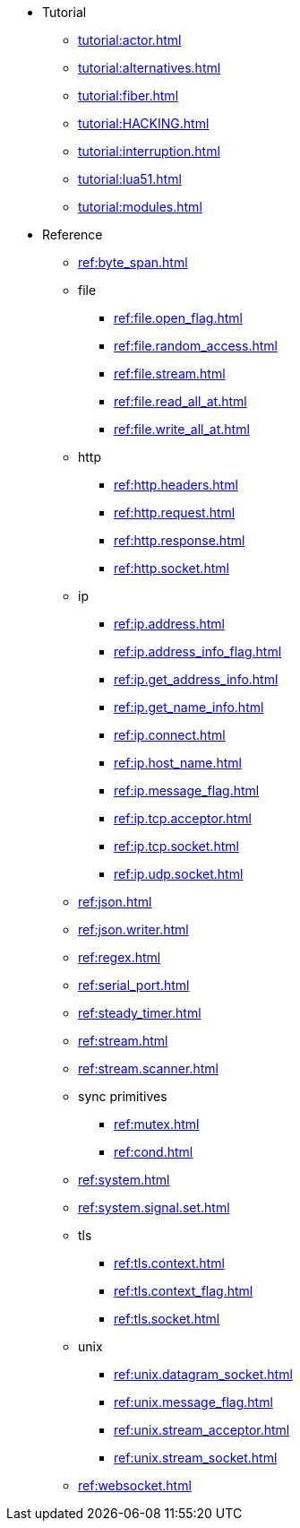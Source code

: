 * Tutorial
** xref:tutorial:actor.adoc[]
** xref:tutorial:alternatives.adoc[]
** xref:tutorial:fiber.adoc[]
** xref:tutorial:HACKING.adoc[]
** xref:tutorial:interruption.adoc[]
** xref:tutorial:lua51.adoc[]
** xref:tutorial:modules.adoc[]
* Reference
** xref:ref:byte_span.adoc[]
** file
*** xref:ref:file.open_flag.adoc[]
*** xref:ref:file.random_access.adoc[]
*** xref:ref:file.stream.adoc[]
*** xref:ref:file.read_all_at.adoc[]
*** xref:ref:file.write_all_at.adoc[]
** http
*** xref:ref:http.headers.adoc[]
*** xref:ref:http.request.adoc[]
*** xref:ref:http.response.adoc[]
*** xref:ref:http.socket.adoc[]
** ip
*** xref:ref:ip.address.adoc[]
*** xref:ref:ip.address_info_flag.adoc[]
*** xref:ref:ip.get_address_info.adoc[]
*** xref:ref:ip.get_name_info.adoc[]
*** xref:ref:ip.connect.adoc[]
*** xref:ref:ip.host_name.adoc[]
*** xref:ref:ip.message_flag.adoc[]
*** xref:ref:ip.tcp.acceptor.adoc[]
*** xref:ref:ip.tcp.socket.adoc[]
*** xref:ref:ip.udp.socket.adoc[]
** xref:ref:json.adoc[]
** xref:ref:json.writer.adoc[]
** xref:ref:regex.adoc[]
** xref:ref:serial_port.adoc[]
** xref:ref:steady_timer.adoc[]
** xref:ref:stream.adoc[]
** xref:ref:stream.scanner.adoc[]
** sync primitives
*** xref:ref:mutex.adoc[]
*** xref:ref:cond.adoc[]
** xref:ref:system.adoc[]
** xref:ref:system.signal.set.adoc[]
** tls
*** xref:ref:tls.context.adoc[]
*** xref:ref:tls.context_flag.adoc[]
*** xref:ref:tls.socket.adoc[]
** unix
*** xref:ref:unix.datagram_socket.adoc[]
*** xref:ref:unix.message_flag.adoc[]
*** xref:ref:unix.stream_acceptor.adoc[]
*** xref:ref:unix.stream_socket.adoc[]
** xref:ref:websocket.adoc[]
